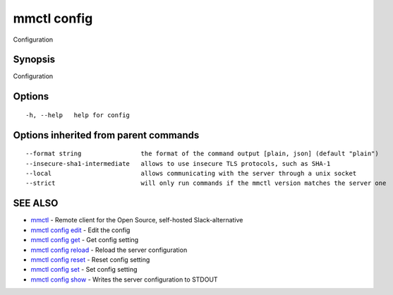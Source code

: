.. _mmctl_config:

mmctl config
------------

Configuration

Synopsis
~~~~~~~~


Configuration

Options
~~~~~~~

::

  -h, --help   help for config

Options inherited from parent commands
~~~~~~~~~~~~~~~~~~~~~~~~~~~~~~~~~~~~~~

::

      --format string                the format of the command output [plain, json] (default "plain")
      --insecure-sha1-intermediate   allows to use insecure TLS protocols, such as SHA-1
      --local                        allows communicating with the server through a unix socket
      --strict                       will only run commands if the mmctl version matches the server one

SEE ALSO
~~~~~~~~

* `mmctl <mmctl.rst>`_ 	 - Remote client for the Open Source, self-hosted Slack-alternative
* `mmctl config edit <mmctl_config_edit.rst>`_ 	 - Edit the config
* `mmctl config get <mmctl_config_get.rst>`_ 	 - Get config setting
* `mmctl config reload <mmctl_config_reload.rst>`_ 	 - Reload the server configuration
* `mmctl config reset <mmctl_config_reset.rst>`_ 	 - Reset config setting
* `mmctl config set <mmctl_config_set.rst>`_ 	 - Set config setting
* `mmctl config show <mmctl_config_show.rst>`_ 	 - Writes the server configuration to STDOUT

